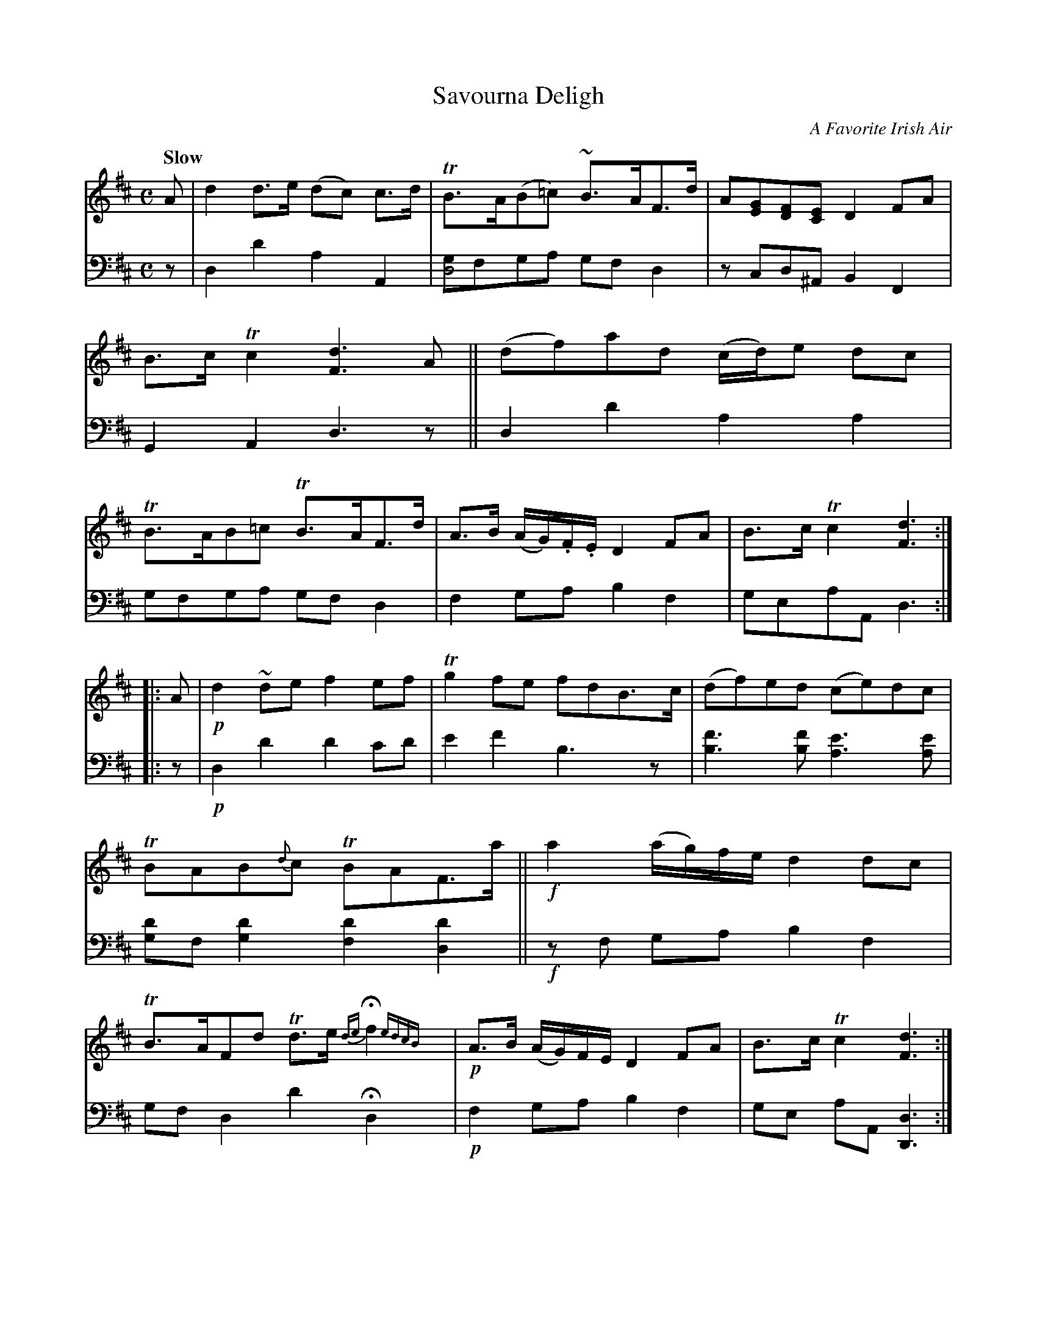 X: 4101
T: Savourna Deligh
O: A Favorite Irish Air
%R: air, strathspey
N: This is version 1, for ABC software that doesn't understand voice overlays.
B: Niel Gow & Sons "A Fourth Collection of Strathspey Reels, etc." v.4 p.10 #1
Z: 2022 John Chambers <jc:trillian.mit.edu>
M: C
L: 1/8
Q: "Slow"
K: D
% - - - - - - - - - -
% Voice 1 reformatted for 2 8-bar lines, for compactness and proofreading.
V: 1 staves=2
A |\
d2d>e (dc) c>d | TB>A(B=c) ~B>AF>d | A[GE][FD][EC] D2FA | B>cTc2 [d3F3]A ||\
(df)ad (c/d/)e dc | TB>AB=c TB>AF>d | A>B (A/G/).F/.E/ D2FA | B>cTc2 [d3F3] :|
|: A |\
!p! d2~de f2ef | Tg2fe fdB>c | (df)ed (ce)dc | TBAB{d}c TBAF>a ||\
!f!a2 (a/g/)f/e/ d2dc | TB>AFd Td>e {de}Hf2 {edcB}x| !p!A>B (A/G/)F/E/ D2FA | B>cTc2 [d3F3] :|
% - - - - - - - - - -
% Voice 2 preserves the staff layout in the book.
V: 2 clef=bass middle=d
z |\
d2d'2 a2A2 | [gd4]fga gfd2 | zcd^A B2F2 | G2A2 d3z || d2d'2 a2a2 | gfga gfd2 |
f2ga b2f2 | geaA d3 :||: z |!p! d2d'2 d'2c'd' | e'2f'2 b3z | [b3f'3][bf'] [a3e'3][ae'] | [gd']f[g2d'2] [f2d'2][d2d'2] ||
!f!zf ga b2f2 | gfd2 d'2 Hd2x | !p! f2ga b2f2 | ge aA [d3D3] :|
